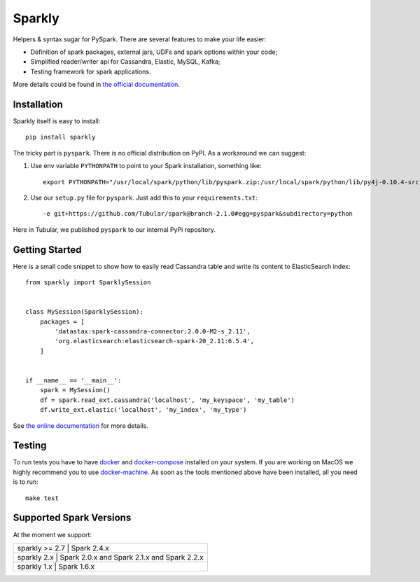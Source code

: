 Sparkly
=======

|Sparkly PyPi Version| |Sparkly Build Status| |Documentation Status|

Helpers & syntax sugar for PySpark. There are several features to make your life easier:

- Definition of spark packages, external jars, UDFs and spark options within your code;
- Simplified reader/writer api for Cassandra, Elastic, MySQL, Kafka;
- Testing framework for spark applications.

More details could be found in `the official
documentation <https://sparkly.readthedocs.org>`__.

Installation
------------

Sparkly itself is easy to install::

    pip install sparkly

The tricky part is ``pyspark``. There is no official distribution on
PyPI. As a workaround we can suggest:

1) Use env variable ``PYTHONPATH`` to point to your Spark installation,
   something like::

       export PYTHONPATH="/usr/local/spark/python/lib/pyspark.zip:/usr/local/spark/python/lib/py4j-0.10.4-src.zip"

2) Use our ``setup.py`` file for ``pyspark``. Just add this to your
   ``requirements.txt``::

       -e git+https://github.com/Tubular/spark@branch-2.1.0#egg=pyspark&subdirectory=python

Here in Tubular, we published ``pyspark`` to our internal PyPi
repository.

Getting Started
---------------

Here is a small code snippet to show how to easily read Cassandra table
and write its content to ElasticSearch index::

    from sparkly import SparklySession


    class MySession(SparklySession):
        packages = [
            'datastax:spark-cassandra-connector:2.0.0-M2-s_2.11',
            'org.elasticsearch:elasticsearch-spark-20_2.11:6.5.4',
        ]
        

    if __name__ == '__main__':
        spark = MySession()
        df = spark.read_ext.cassandra('localhost', 'my_keyspace', 'my_table')
        df.write_ext.elastic('localhost', 'my_index', 'my_type')

See `the online documentation <https://sparkly.readthedocs.org>`__ for
more details.

Testing
-------

To run tests you have to have `docker <https://www.docker.com/>`__ and
`docker-compose <https://docs.docker.com/compose/>`__ installed on your
system. If you are working on MacOS we highly recommend you to use
`docker-machine <https://docs.docker.com/machine/>`__. As soon as the
tools mentioned above have been installed, all you need is to run::

    make test

Supported Spark Versions
------------------------

At the moment we support:

+---------------------------------------------------------------------------+
| sparkly >= 2.7 | Spark 2.4.x                                              |
+---------------------------------------------------------------------------+
| sparkly 2.x    | Spark 2.0.x and Spark 2.1.x and Spark 2.2.x              |
+---------------------------------------------------------------------------+
| sparkly 1.x    | Spark 1.6.x                                              |
+---------------------------------------------------------------------------+

.. |Sparkly PyPi Version| image:: http://img.shields.io/pypi/v/sparkly.svg
   :target: https://pypi.python.org/pypi/sparkly
.. |Sparkly Build Status| image:: https://travis-ci.com/tubular/sparkly.svg?branch=master
   :target: https://travis-ci.com/tubular/sparkly
.. |Documentation Status| image:: https://readthedocs.org/projects/sparkly/badge/?version=latest
   :target: http://sparkly.readthedocs.io/en/latest/?badge=latest
